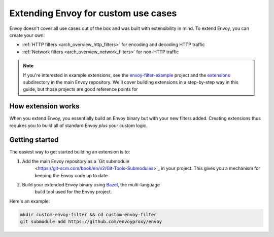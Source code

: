 .. _extending:

Extending Envoy for custom use cases
====================================

Envoy doesn't cover all use cases out of the box and was built with extensibility in mind.
To extend Envoy, you can create your own:

* :ref:`HTTP filters <arch_overview_http_filters>` for encoding and decoding HTTP traffic
* :ref:`Network filters <arch_overview_network_filters>` for non-HTTP traffic

.. note::

  If you're interested in example extensions, see the `envoy-filter-example
  <https://github.com/envoyproxy/envoy-filter-example>`_ project and the `extensions
  <https://github.com/envoyproxy/envoy/tree/master/source/extensions>`_ subdirectory in the
  main Envoy repository. We'll cover building extensions in a step-by-step way in this
  guide, but those projects are good reference points for 

How extension works
^^^^^^^^^^^^^^^^^^^

When you extend Envoy, you essentially build an Envoy binary but with your new
filters added. Creating extensions thus requires you to build all of standard Envoy
*plus* your custom logic.

Getting started
^^^^^^^^^^^^^^^

The easiest way to get started building an extension is to:

1. Add the main Envoy repository as a `Git submodule
    <https://git-scm.com/book/en/v2/Git-Tools-Submodules>`_ in your project. This gives you
    a mechanism for keeping the Envoy code up to date.
2. Build your extended Envoy binary using `Bazel <https://bazel.build>`_, the multi-language
    build tool used for the Envoy project.

Here's an example:

.. code-block:: bash

  mkdir custom-envoy-filter && cd custom-envoy-filter
  git submodule add https://github.com/envoyproxy/envoy

